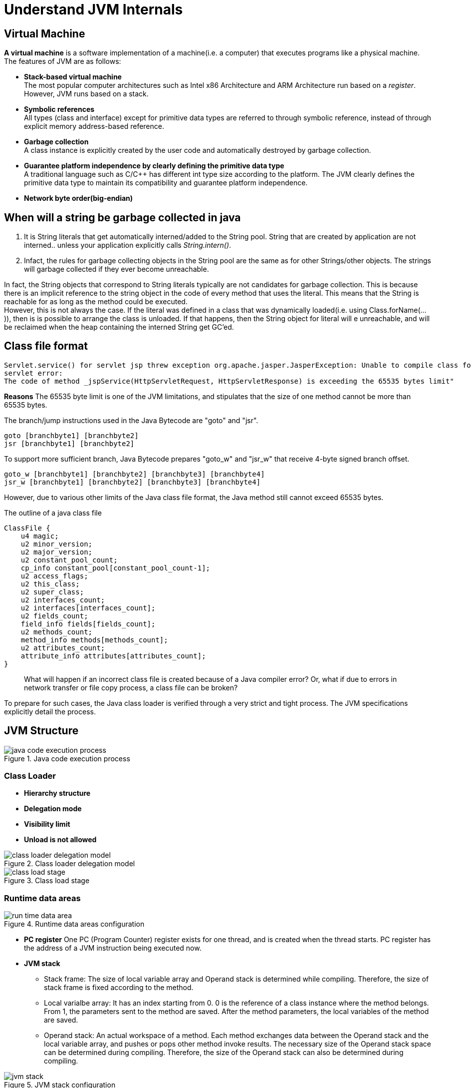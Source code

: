 = Understand JVM Internals
:imagesdir: ./images/

== Virtual Machine
*A virtual machine* is a software implementation of a machine(i.e. a computer) that executes programs like a physical machine.
The features of JVM are as follows:

* *Stack-based virtual machine* +
The most popular computer architectures such as Intel x86 Architecture and ARM Architecture run based on a _register_. However, JVM runs based on a stack.
* *Symbolic references* + 
All types (class and interface) except for primitive data types are referred to through symbolic reference, instead of through explicit memory address-based reference.
* *Garbage collection* +
A class instance is explicitly created by the user code and automatically destroyed by garbage collection.
* *Guarantee platform independence by clearly defining the primitive data type* +
A traditional language such as C/C++ has different int type size according to the platform. The JVM clearly defines the primitive data type to maintain its compatibility and guarantee platform independence.
* *Network byte order(big-endian)* + 

== When will a string be garbage collected in java
1. It is String literals that get automatically interned/added to the String pool. String that are created by application are not interned.. unless your application explicitly calls _String.intern()_.
2. Infact, the rules for garbage collecting objects in the String pool are the same as for other Strings/other objects. The strings will garbage collected if they ever become unreachable. +

In fact, the String objects that correspond to String literals typically are not candidates for garbage collection. This is because there is an implicit reference to the string object in the code of every method that uses the literal. This means that the String is reachable for as long as the method could be executed. +
However, this is not always the case. If the literal was defined in a class that was dynamically loaded(i.e. using Class.forName(...)), then is is possible to arrange the class is unloaded. If that happens, then the String object for literal will e unreachable, and will be reclaimed when the heap containing the interned String get GC'ed.

== Class file format

[code, exception]
----
Servlet.service() for servlet jsp threw exception org.apache.jasper.JasperException: Unable to compile class for JSP Generated 
servlet error:
The code of method _jspService(HttpServletRequest, HttpServletResponse) is exceeding the 65535 bytes limit"
----
*Reasons*
The 65535 byte limit is one of the JVM limitations, and stipulates that the size of one method cannot be more than 65535 bytes.

The branch/jump instructions used in the Java Bytecode are "goto" and "jsr".
[code, assemble]
----
goto [branchbyte1] [branchbyte2]
jsr [branchbyte1] [branchbyte2]
----
To support more sufficient branch, Java Bytecode prepares "goto_w" and "jsr_w" that receive 4-byte signed branch offset.
[code, assemble]
----
goto_w [branchbyte1] [branchbyte2] [branchbyte3] [branchbyte4]
jsr_w [branchbyte1] [branchbyte2] [branchbyte3] [branchbyte4]
----
However, due to various other limits of the Java class file format, the Java method still cannot exceed 65535 bytes. 

.The outline of a java class file
[code, C]
----
ClassFile {
    u4 magic;
    u2 minor_version;
    u2 major_version;
    u2 constant_pool_count;
    cp_info constant_pool[constant_pool_count-1];
    u2 access_flags;
    u2 this_class;
    u2 super_class;
    u2 interfaces_count;
    u2 interfaces[interfaces_count];
    u2 fields_count;
    field_info fields[fields_count];
    u2 methods_count;
    method_info methods[methods_count];
    u2 attributes_count;
    attribute_info attributes[attributes_count];
}
----
[quote]
_________________
What will happen if an incorrect class file is created because of a Java compiler error? Or, what if due to errors in network transfer or file copy process, a class file can be broken?
_________________
To prepare for such cases, the Java class loader is verified through a very strict and tight process. The JVM specifications explicitly detail the process.

== JVM Structure
.Java code execution process
image::java_code_execution_process.png[]

=== Class Loader
* *Hierarchy structure*
* *Delegation mode*
* *Visibility limit*
* *Unload is not allowed*

.Class loader delegation model
image::class_loader_delegation_model.png[]

.Class load stage
image::class_load_stage.png[]

=== Runtime data areas
.Runtime data areas configuration
image::run_time_data_area.png[]

* *PC register* One PC (Program Counter) register exists for one thread, and is created when the thread starts. PC register has the address of a JVM instruction being executed now.
* *JVM stack*
** Stack frame: The size of local variable array and Operand stack is determined while compiling. Therefore, the size of stack frame is fixed according to the method.
** Local varialbe array: It has an index starting from 0. 0 is the reference of a class instance where the method belongs. From 1, the parameters sent to the method are saved. After the method parameters, the local variables of the method are saved.
** Operand stack: An actual workspace of a method. Each method exchanges data between the Operand stack and the local variable array, and pushes or pops other method invoke results. The necessary size of the Operand stack space can be determined during compiling. Therefore, the size of the Operand stack can also be determined during compiling.

.JVM stack configuration
image::jvm_stack.png[]

* *Native method stack* A stack for native code written in a language other than java. In other words, it is a stack used to execute C/C++ codes invoked through JNI(Java Native Interface). According to the language, a C stack or C++ stack is created.
* *Method Area* The method area can be implemented in various formats by JVM vendor. Oracle Hotspot JVM calls it Permanent Area or Permanent Generation (PermGen). The garbage collection for the method area is optional for each JVM vendor.
* *Runtime constant pool* 
* *Heap*

=== Execution engine

* *Interpreter* Reads, interprets and executes the bytecode instructions one by one. As it interprets and executes instructions one by one, it can quickly interpret one bytecode, but slowly executes the interpreted result. This is the disadvantage of the interpret language. The 'language' called Bytecode basically runs like an interpreter.
* *JIT(Just-In-Time) compiler* The JIT compiler has been introduced to compensate for the disadvantages of the interpreter. The execution engine runs as an interpreter first, and at the appropriate time, the JIT compiler compiles the entire bytecode to change it to native code. After that, the execution engine no longer interprets the method, but directly executes using native code. Execution in native code is much faster than interpreting instructions one by one. The compiled code can be executed quickly since the native code is stored in the cache. 

.Java Compiler and JIT Compiler
image::java_compiler_jit.png[]
How the execution engine runs is not defined in the JVM specifications. Therefor, JVM vendors improve their execution engines using various techiniques, and introduce various types of JIT compilers.
image::jit_compiler.png[]
The JIT compiler converts the bytecode to an intermediate-level expression, IR(Intermdeidate Representation), to execute optimization, and then converts the expression to native code.

==== Hotspot Compiler
Oracle Hotspot VM uses a JIT compiler called Hotspot Compiler. It is called Hotspot because Hotspot Compiler searches the 'Hotspot' that requires compiling with the hightest priority through profiling, and then it compiles the hotspot to native code. If the method that has the bytecode compiled is no longer frequently invoked, in other words, if themethod is not the hotspot any more, the Hotspot VM removes the native code from *the cache* and runs in interpreter mode.
The Hotspot VM is divided into the Server VM and the Client VM, which use different JIT compilers.
image::vms.png[]
* Identical runtime
* Different JIT compilers

Advanced Dynamic Optimizing Compiler used by the server VM uses more complex and diverse performance optimization techiniques.

==== AOT(Ahead-Of-Time) Compiler
Introduced by IBM from IBM JDK 6. The code has been already compiled througth the AOT compiler can be used by another JVM without compiling. 
IBM JVM provides a fast way of execution by precompiling code to JXE(Java EXecutable) file format using AOT compiler.

*The biggest difference between the initial JVM and the latest JVM is the execution engine.*